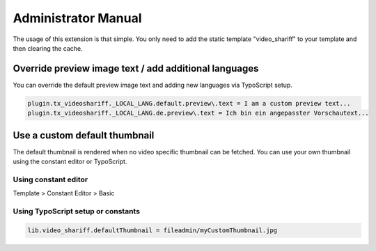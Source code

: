 ﻿..  include:: /Includes.rst.txt


..  _admin-manual:

====================
Administrator Manual
====================

The usage of this extension is that simple. You only need to add the static
template "video_shariff" to your template and then clearing the cache.

..  figure:: ../Images/BasicConfiguration.png
    :width: 300px
    :alt: Configuration

Override preview image text / add additional languages
======================================================

You can override the default preview image text and adding new languages via TypoScript setup.

..  code-block:: typoscript

    plugin.tx_videoshariff._LOCAL_LANG.default.preview\.text = I am a custom preview text...
    plugin.tx_videoshariff._LOCAL_LANG.de.preview\.text = Ich bin ein angepasster Vorschautext...

Use a custom default thumbnail
==============================

The default thumbnail is rendered when no video specific thumbnail can be fetched. You can use your own
thumbnail using the constant editor or TypoScript.

Using constant editor
---------------------

Template > Constant Editor > Basic

..  figure:: ../Images/CustomThumbnailConstantEditor.png
    :width: 300px
    :alt: Constant editor

Using TypoScript setup or constants
-----------------------------------

..  code-block:: typoscript

    lib.video_shariff.defaultThumbnail = fileadmin/myCustomThumbnail.jpg
